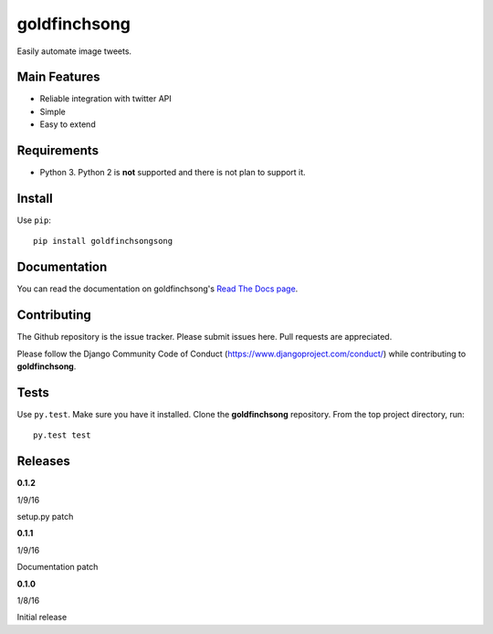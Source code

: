 =============
goldfinchsong
=============

Easily automate image tweets.

Main Features
-------------

- Reliable integration with twitter API
- Simple
- Easy to extend

Requirements
------------

- Python 3. Python 2 is **not** supported and there is not plan to support it.

Install
-------

Use ``pip``::

    pip install goldfinchsongsong

Documentation
-------------

You can read the documentation on goldfinchsong's
`Read The Docs page <http://goldfinchsong.readthedocs.org/en/latest/>`_.

Contributing
------------

The Github repository is the issue tracker. Please submit issues here. Pull requests are appreciated.

Please follow the Django Community Code of Conduct (https://www.djangoproject.com/conduct/) while
contributing to **goldfinchsong**.

Tests
-----

Use ``py.test``. Make sure you have it installed. Clone the **goldfinchsong** repository.
From the top project directory, run::

    py.test test

Releases
--------

**0.1.2**

1/9/16

setup.py patch

**0.1.1**

1/9/16

Documentation patch

**0.1.0**

1/8/16

Initial release
